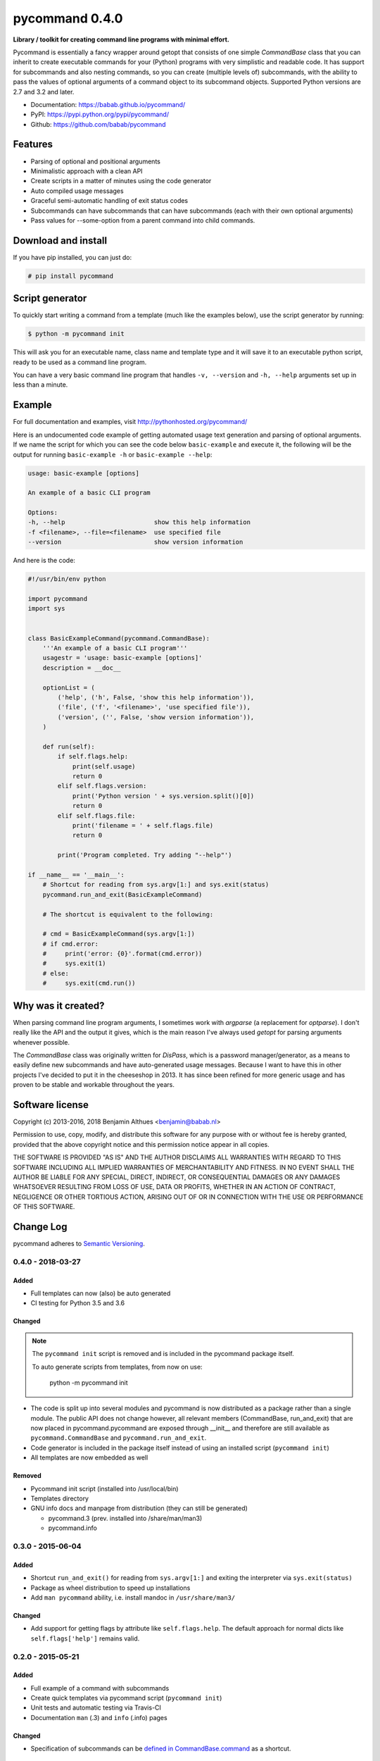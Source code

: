 pycommand 0.4.0
******************************************************************************

**Library / toolkit for creating command line programs with minimal effort.**

Pycommand is essentially a fancy wrapper around getopt that consists of
one simple `CommandBase` class that you can inherit to create executable
commands for your (Python) programs with very simplistic and readable
code. It has support for subcommands and also nesting commands, so you
can create (multiple levels of) subcommands, with the ability to pass
the values of optional arguments of a command object to its subcommand
objects. Supported Python versions are 2.7 and 3.2 and later.

- Documentation: https://babab.github.io/pycommand/
- PyPI: https://pypi.python.org/pypi/pycommand/
- Github: https://github.com/babab/pycommand


Features
========

- Parsing of optional and positional arguments
- Minimalistic approach with a clean API
- Create scripts in a matter of minutes using the code generator
- Auto compiled usage messages
- Graceful semi-automatic handling of exit status codes
- Subcommands can have subcommands that can have subcommands
  (each with their own optional arguments)
- Pass values for --some-option from a parent command into child commands.


Download and install
====================

If you have pip installed, you can just do:

.. code-block:: console

   # pip install pycommand


Script generator
================

To quickly start writing a command from a template (much like the
examples below), use the script generator by running:

.. code-block:: console

   $ python -m pycommand init

This will ask you for an executable name, class name and template type
and it will save it to an executable python script, ready to be used as
a command line program.

You can have a very basic command line program that handles ``-v,
--version`` and ``-h, --help`` arguments set up in less than a minute.


Example
=======

For full documentation and examples, visit http://pythonhosted.org/pycommand/

Here is an undocumented code example of getting automated usage text
generation and parsing of optional arguments. If we name the script
for which you can see the code below ``basic-example`` and execute it,
the following will be the output for running ``basic-example -h`` or
``basic-example --help``:

.. code-block:: console

   usage: basic-example [options]

   An example of a basic CLI program

   Options:
   -h, --help                        show this help information
   -f <filename>, --file=<filename>  use specified file
   --version                         show version information

And here is the code:

.. code-block:: python

   #!/usr/bin/env python

   import pycommand
   import sys


   class BasicExampleCommand(pycommand.CommandBase):
       '''An example of a basic CLI program'''
       usagestr = 'usage: basic-example [options]'
       description = __doc__

       optionList = (
           ('help', ('h', False, 'show this help information')),
           ('file', ('f', '<filename>', 'use specified file')),
           ('version', ('', False, 'show version information')),
       )

       def run(self):
           if self.flags.help:
               print(self.usage)
               return 0
           elif self.flags.version:
               print('Python version ' + sys.version.split()[0])
               return 0
           elif self.flags.file:
               print('filename = ' + self.flags.file)
               return 0

           print('Program completed. Try adding "--help"')

   if __name__ == '__main__':
       # Shortcut for reading from sys.argv[1:] and sys.exit(status)
       pycommand.run_and_exit(BasicExampleCommand)

       # The shortcut is equivalent to the following:

       # cmd = BasicExampleCommand(sys.argv[1:])
       # if cmd.error:
       #     print('error: {0}'.format(cmd.error))
       #     sys.exit(1)
       # else:
       #     sys.exit(cmd.run())


Why was it created?
===================

When parsing command line program arguments, I sometimes work with
`argparse` (a replacement for `optparse`). I don't really like the API
and the output it gives, which is the main reason I've always used
`getopt` for parsing arguments whenever possible.

The `CommandBase` class was originally written for *DisPass*,
which is a password manager/generator, as a means to easily define new
subcommands and have auto-generated usage messages. Because I want to
have this in other projects I've decided to put it in the cheeseshop in 2013.
It has since been refined for more generic usage and has proven to be
stable and workable throughout the years.


Software license
================

Copyright (c) 2013-2016, 2018 Benjamin Althues <benjamin@babab.nl>

Permission to use, copy, modify, and distribute this software for any
purpose with or without fee is hereby granted, provided that the above
copyright notice and this permission notice appear in all copies.

THE SOFTWARE IS PROVIDED "AS IS" AND THE AUTHOR DISCLAIMS ALL WARRANTIES
WITH REGARD TO THIS SOFTWARE INCLUDING ALL IMPLIED WARRANTIES OF
MERCHANTABILITY AND FITNESS. IN NO EVENT SHALL THE AUTHOR BE LIABLE FOR
ANY SPECIAL, DIRECT, INDIRECT, OR CONSEQUENTIAL DAMAGES OR ANY DAMAGES
WHATSOEVER RESULTING FROM LOSS OF USE, DATA OR PROFITS, WHETHER IN AN
ACTION OF CONTRACT, NEGLIGENCE OR OTHER TORTIOUS ACTION, ARISING OUT OF
OR IN CONNECTION WITH THE USE OR PERFORMANCE OF THIS SOFTWARE.

Change Log
==========

pycommand adheres to `Semantic Versioning <http://semver.org/>`_.

0.4.0 - 2018-03-27
------------------

Added
#####
- Full templates can now (also) be auto generated
- CI testing for Python 3.5 and 3.6

Changed
#######

.. note::

   The ``pycommand init`` script is removed and is included in the
   pycommand package itself.

   To auto generate scripts from templates, from now on use:

      python -m pycommand init


- The code is split up into several modules and pycommand is now
  distributed as a package rather than a single module. The public
  API does not change however, all relevant members (CommandBase,
  run_and_exit) that are now placed in pycommand.pycommand are
  exposed through __init__ and therefore are still available as
  ``pycommand.CommandBase`` and ``pycommand.run_and_exit``.
- Code generator is included in the package itself instead of
  using an installed script (``pycommand init``)
- All templates are now embedded as well

Removed
#######
- Pycommand init script (installed into /usr/local/bin)
- Templates directory
- GNU info docs and manpage from distribution (they can still be generated)

  * pycommand.3 (prev. installed into /share/man/man3)
  * pycommand.info


0.3.0 - 2015-06-04
------------------

Added
#####
- Shortcut ``run_and_exit()`` for reading from ``sys.argv[1:]`` and exiting
  the interpreter via ``sys.exit(status)``
- Package as wheel distribution to speed up installations
- Add ``man pycommand`` ability, i.e. install mandoc in ``/usr/share/man3/``

Changed
#######
- Add support for getting flags by attribute like ``self.flags.help``.
  The default approach for normal dicts like ``self.flags['help']``
  remains valid.


0.2.0 - 2015-05-21
------------------

Added
#####
- Full example of a command with subcommands
- Create quick templates via pycommand script (``pycommand init``)
- Unit tests and automatic testing via Travis-CI
- Documentation ``man`` (.3) and ``info`` (.info) pages

Changed
#######
- Specification of subcommands can be `defined in CommandBase.command`__
  as a shortcut.

__ https://github.com/babab/pycommand/commit/a978a05ef92f70f0ce6b06d96a38c2caa8297ecc

0.1.0 - 2013-08-08
------------------
Added
#####
- Initial release


